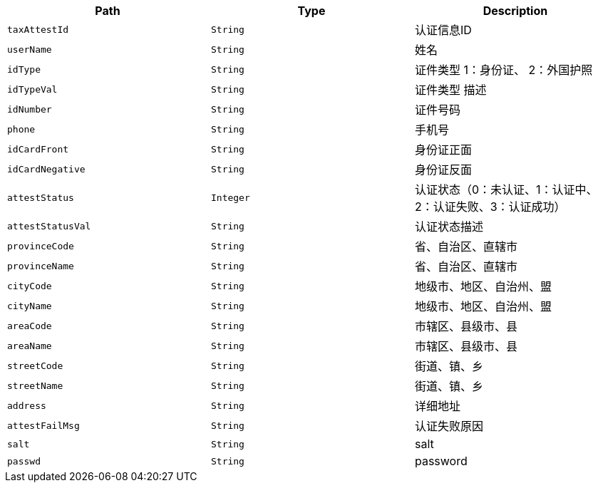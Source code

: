 |===
|Path|Type|Description

|`+taxAttestId+`
|`+String+`
|认证信息ID

|`+userName+`
|`+String+`
|姓名

|`+idType+`
|`+String+`
|证件类型 1：身份证、 2：外国护照

|`+idTypeVal+`
|`+String+`
|证件类型 描述

|`+idNumber+`
|`+String+`
|证件号码

|`+phone+`
|`+String+`
|手机号

|`+idCardFront+`
|`+String+`
|身份证正面

|`+idCardNegative+`
|`+String+`
|身份证反面

|`+attestStatus+`
|`+Integer+`
|认证状态（0：未认证、1：认证中、2：认证失败、3：认证成功）

|`+attestStatusVal+`
|`+String+`
|认证状态描述

|`+provinceCode+`
|`+String+`
|省、自治区、直辖市

|`+provinceName+`
|`+String+`
|省、自治区、直辖市

|`+cityCode+`
|`+String+`
|地级市、地区、自治州、盟

|`+cityName+`
|`+String+`
|地级市、地区、自治州、盟

|`+areaCode+`
|`+String+`
|市辖区、县级市、县

|`+areaName+`
|`+String+`
|市辖区、县级市、县

|`+streetCode+`
|`+String+`
|街道、镇、乡

|`+streetName+`
|`+String+`
|街道、镇、乡

|`+address+`
|`+String+`
|详细地址

|`+attestFailMsg+`
|`+String+`
|认证失败原因

|`+salt+`
|`+String+`
|salt

|`+passwd+`
|`+String+`
|password

|===